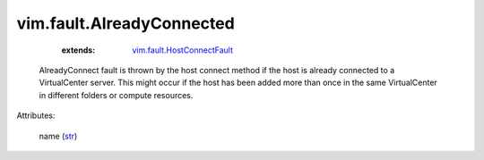 .. _str: https://docs.python.org/2/library/stdtypes.html

.. _vim.fault.HostConnectFault: ../../vim/fault/HostConnectFault.rst


vim.fault.AlreadyConnected
==========================
    :extends:

        `vim.fault.HostConnectFault`_

  AlreadyConnect fault is thrown by the host connect method if the host is already connected to a VirtualCenter server. This might occur if the host has been added more than once in the same VirtualCenter in different folders or compute resources.

Attributes:

    name (`str`_)





